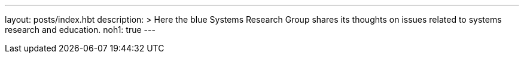 ---
layout: posts/index.hbt
description: >
  Here the blue Systems Research Group shares its thoughts on issues related
  to systems research and education.
noh1: true
---

// vim: ts=2:et:ft=asciidoc
